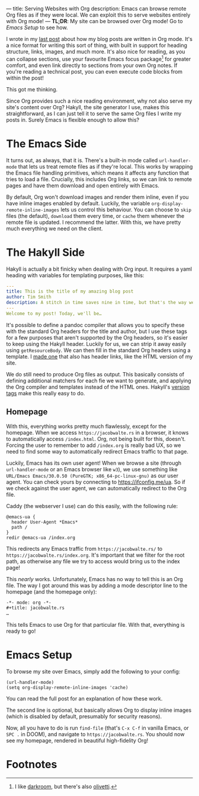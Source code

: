 ---
title: Serving Websites with Org
description: Emacs can browse remote Org files as if they were local. We can exploit this to serve websites entirely with Org mode!
---
*TL;DR*: My site can be browsed over Org mode! Go to [[Emacs Setup]] to see how.

I wrote in my [[file:2023-05-12-website.org][last post]] about how my blog posts are written in Org mode. It's a nice format for writing this sort of thing, with built in support for heading structure, links, images, and much more. It's also nice for reading, as you can collapse sections, use your favourite Emacs focus package[fn:1] for greater comfort, and even link directly to sections from your own Org notes. If you're reading a technical post, you can even execute code blocks from within the post!

This got me thinking.

Since Org provides such a nice reading environment, why not also serve my site's content over Org? Hakyll, the site generator I use, makes this straightforward, as I can just tell it to serve the same Org files I write my posts in. Surely Emacs is flexible enough to allow this?

* The Emacs Side
It turns out, as always, that it is. There's a built-in mode called ~url-handler-mode~ that lets us treat remote files as if they're local. 
This works by wrapping the Emacs file handling primitives, which means it affects any function that tries to load a file. Crucially, this includes Org links, so we can link to remote pages and have them download and open entirely with Emacs.

By default, Org won't download images and render them inline, even if you have inline images enabled by default. Luckily, the variable =org-display-remote-inline-images= lets us control this behaviour. You can choose to =skip= files (the default), =download= them every time, or =cache= them whenever the remote file is updated. I recommend the latter. With this, we have pretty much everything we need on the client.

* The Hakyll Side
Hakyll is actually a bit finicky when dealing with Org input. It requires a yaml heading with variables for templating purposes, like this:
#+begin_src yaml
---
title: This is the title of my amazing blog post
author: Tim Smith
description: A stitch in time saves nine in time, but that's the way we all go.
---
Welcome to my post! Today, we'll be…
#+end_src

It's possible to define a pandoc compiler that allows you to specify these with the standard Org headers for the title and author, but I use these tags for a few purposes that aren't supported by the Org headers, so it's easier to keep using the Hakyll header. Luckily for us, we can strip it away easily using =getResourceBody=. We can then fill in the standard Org headers using a template. I [[https://github.com/jacobjwalters/site-frontend/blob/master/templates/default.org][made one]] that also has header links, like the HTML version of my site.

We do still need to produce Org files as output. This basically consists of defining additional matchers for each fie we want to generate, and applying the Org compiler and templates instead of the HTML ones. Hakyll's [[https://jaspervdj.be/hakyll/tutorials/06-versions.html][version tags]] make this really easy to do.

** Homepage
With this, everything works pretty much flawlessly, except for the homepage. When we access =https://jacobwalte.rs= in a browser, it knows to automatically access =/index.html=. Org, not being built for this, doesn't. Forcing the user to remember to add =/index.org= is really bad UX, so we need to find some way to automatically redirect Emacs traffic to that page.

Luckily, Emacs has its own user agent! When we browse a site (through ~url-handler-mode~ or an Emacs browser like ~w3~), we use something like =URL/Emacs Emacs/30.0.50 (PureGTK; x86_64-pc-linux-gnu)= as our user agent. You can check yours by connecting to [[https://ifconfig.me/ua]]. So if we check against the user agent, we can automatically redirect to the Org file.

Caddy (the webserver I use) can do this easily, with the following rule:
#+begin_src Caddyfile
@emacs-ua {
  header User-Agent *Emacs*
  path /
}
redir @emacs-ua /index.org
#+end_src

This redirects any Emacs traffic from =https://jacobwalte.rs/= to =https://jacobwalte.rs/index.org=. It's important that we filter for the root path, as otherwise any file we try to access would bring us to the index page!

This /nearly/ works. Unfortunately, Emacs has no way to tell this is an Org file. The way I got around this was by adding a mode descriptor line to the homepage (and the homepage only):
#+begin_src org
-*- mode: org -*-
#+title: jacobwalte.rs
…
#+end_src

This tells Emacs to use Org for that particular file. With that, everything is ready to go!

* Emacs Setup
To browse my site over Emacs, simply add the following to your config:
#+begin_src elisp
(url-handler-mode)
(setq org-display-remote-inline-images 'cache)
#+end_src

You can read the full post for an explanation of how these work.


The second line is optional, but basically allows Org to display inline images (which is disabled by default, presumably for security reasons).

Now, all you have to do is run =find-file= (that's =C-x C-f= in vanilla Emacs, or =SPC .= in DOOM), and navigate to =https://jacobwalte.rs=. You should now see my homepage, rendered in beautiful high-fidelity Org!

* Footnotes
[fn:1] I like [[https://github.com/joaotavora/darkroom][darkroom]], but there's also [[https://github.com/rnkn/olivetti][olivetti]].
